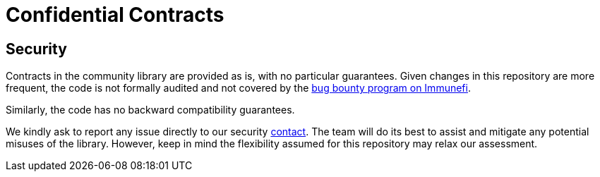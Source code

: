 = Confidential Contracts

[[security]]
== Security

Contracts in the community library are provided as is, with no particular guarantees. Given changes in this repository are more frequent, the code is not formally audited and not covered by the https://www.immunefi.com/bounty/openzeppelin[bug bounty program on Immunefi].

Similarly, the code has no backward compatibility guarantees.

We kindly ask to report any issue directly to our security mailto:security@openzeppelin.org[contact]. The team will do its best to assist and mitigate any potential misuses of the library. However, keep in mind the flexibility assumed for this repository may relax our assessment.
